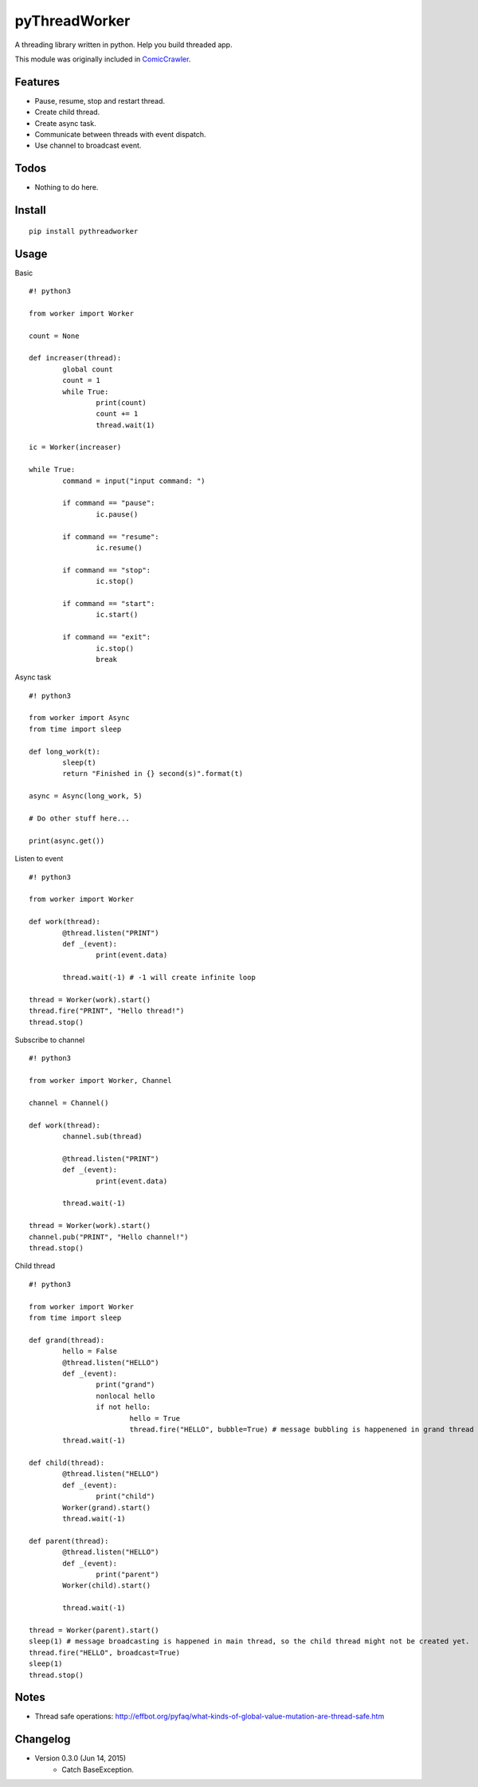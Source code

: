 pyThreadWorker
==============

A threading library written in python. Help you build threaded app.

This module was originally included in ComicCrawler_.

.. _ComicCrawler: https://github.com/eight04/ComicCrawler

Features
--------

* Pause, resume, stop and restart thread.
* Create child thread.
* Create async task.
* Communicate between threads with event dispatch.
* Use channel to broadcast event.

Todos
-----

* Nothing to do here.

Install
-------

::

	pip install pythreadworker

Usage
-----

Basic

::

	#! python3

	from worker import Worker

	count = None

	def increaser(thread):
		global count
		count = 1
		while True:
			print(count)
			count += 1
			thread.wait(1)

	ic = Worker(increaser)

	while True:
		command = input("input command: ")

		if command == "pause":
			ic.pause()

		if command == "resume":
			ic.resume()

		if command == "stop":
			ic.stop()
			
		if command == "start":
			ic.start()

		if command == "exit":
			ic.stop()
			break

Async task

::

	#! python3

	from worker import Async
	from time import sleep

	def long_work(t):
		sleep(t)
		return "Finished in {} second(s)".format(t)

	async = Async(long_work, 5)

	# Do other stuff here...

	print(async.get())

Listen to event

::

	#! python3

	from worker import Worker

	def work(thread):
		@thread.listen("PRINT")
		def _(event):
			print(event.data)

		thread.wait(-1) # -1 will create infinite loop

	thread = Worker(work).start()
	thread.fire("PRINT", "Hello thread!")
	thread.stop()
	
Subscribe to channel

::

	#! python3

	from worker import Worker, Channel

	channel = Channel()

	def work(thread):
		channel.sub(thread)
		
		@thread.listen("PRINT")
		def _(event):
			print(event.data)

		thread.wait(-1)

	thread = Worker(work).start()
	channel.pub("PRINT", "Hello channel!")
	thread.stop()

Child thread

::

	#! python3

	from worker import Worker
	from time import sleep

	def grand(thread):
		hello = False
		@thread.listen("HELLO")
		def _(event):
			print("grand")
			nonlocal hello
			if not hello:
				hello = True
				thread.fire("HELLO", bubble=True) # message bubbling is happenened in grand thread
		thread.wait(-1)

	def child(thread):
		@thread.listen("HELLO")
		def _(event):
			print("child")
		Worker(grand).start()
		thread.wait(-1)

	def parent(thread):
		@thread.listen("HELLO")
		def _(event):
			print("parent")
		Worker(child).start()
			
		thread.wait(-1)
		
	thread = Worker(parent).start()
	sleep(1) # message broadcasting is happened in main thread, so the child thread might not be created yet.
	thread.fire("HELLO", broadcast=True)
	sleep(1)
	thread.stop()

Notes
-----
* Thread safe operations: http://effbot.org/pyfaq/what-kinds-of-global-value-mutation-are-thread-safe.htm

Changelog
---------
* Version 0.3.0 (Jun 14, 2015)
	- Catch BaseException.

